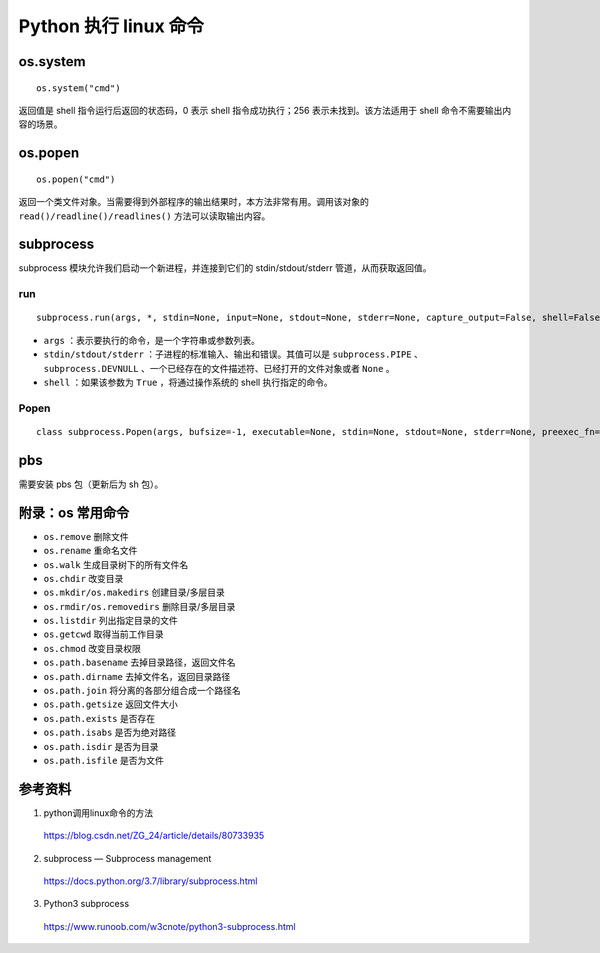 Python 执行 linux 命令
===========================

os.system
---------------

::

    os.system("cmd")

返回值是 shell 指令运行后返回的状态码，0 表示 shell 指令成功执行；256 表示未找到。该方法适用于 shell 命令不需要输出内容的场景。

.. code-block:: python
    :linenos:

    >>> import os
    >>> res = os.system("pwd")
    /data6/fong/maskrcnn_env/
    >>> res
    0
    >>> os.system("echo \"hello world\"")
    hello world
    0


os.popen
----------------
::

    os.popen("cmd")


返回一个类文件对象。当需要得到外部程序的输出结果时，本方法非常有用。调用该对象的 ``read()/readline()/readlines()`` 方法可以读取输出内容。

.. code-block:: python
    :linenos:

    >>> import os
    >>> res = os.popen("pwd")
    >>> res
    <os._wrap_close object at 0x7fa0b279ccf8>
    >>> res.read() ## 读取所有内容，放到一个字符串中
    '/data6/fong/maskrcnn_env\n'

    >>> res = os.popen("pwd")
    >>> res.readline()
    '/data6/fong/maskrcnn_env\n'

    >>> res = os.popen("pwd")
    >>> res.readlines()
    ['/data6/fong/maskrcnn_env\n']


subprocess
----------------

subprocess 模块允许我们启动一个新进程，并连接到它们的 stdin/stdout/stderr 管道，从而获取返回值。

run
^^^^^^^^^^

::

    subprocess.run(args, *, stdin=None, input=None, stdout=None, stderr=None, capture_output=False, shell=False, cwd=None, timeout=None, check=False, encoding=None, errors=None, text=None, env=None, universal_newlines=None)

- ``args`` ：表示要执行的命令，是一个字符串或参数列表。

- ``stdin/stdout/stderr`` ：子进程的标准输入、输出和错误。其值可以是 ``subprocess.PIPE`` 、 ``subprocess.DEVNULL`` 、一个已经存在的文件描述符、已经打开的文件对象或者  ``None`` 。

- ``shell`` ：如果该参数为 ``True`` ，将通过操作系统的 shell 执行指定的命令。

.. code-block:: python
    :linenos:


    >>> import subprocess

    >>> res = subprocess.run(["ls", "-l", "./code"])
    total 52
    drwxrwxr-x 11 fong fong  4096 3月  13 19:19 Clothes-Detection
    drwxrwxr-x  6 fong fong  4096 3月  13 11:37 DeepFashion2
    drwxrwxr-x  6 fong fong  4096 3月  13 19:23 Deep-Fashion-Analysis-ECCV2018
    drwxrwxr-x  5 fong fong  4096 3月  13 11:43 DeepFashion-retrieval-2019
    drwxrwxr-x  7 fong fong 36864 4月   1 13:20 utils
    >>> res
    CompletedProcess(args=['ls', '-l', './code'], returncode=0)

    >>> res = subprocess.run(["ls", "./code"], stdout=subprocess.PIPE)
    >>> res
    CompletedProcess(args=['ls', './code'], returncode=0, stdout=b'Clothes-Detection\nDeepFashion2\nDeep-Fashion-Analysis-ECCV2018\nDeepFashion-retrieval-2019\nutils\n')
    >>> res.stdout
    b'Clothes-Detection\nDeepFashion2\nDeep-Fashion-Analysis-ECCV2018\nDeepFashion-retrieval-2019\nutils\n'


Popen
^^^^^^^^^^^^^^

::

    class subprocess.Popen(args, bufsize=-1, executable=None, stdin=None, stdout=None, stderr=None, preexec_fn=None, close_fds=True, shell=False, cwd=None, env=None, universal_newlines=None, startupinfo=None, creationflags=0, restore_signals=True, start_new_session=False, pass_fds=(), *, encoding=None, errors=None, text=None)

.. code-block:: python
    :linenos:

    >>> import subprocess
    >>> p = subprocess.Popen("echo 16", shell=True, stdout=subprocess.PIPE, stderr=subprocess.STDOUT)
    >>> res = p.stdout.read()
    >>> type(res)
    <class 'bytes'>
    >>> res
    b'16\n'
    >>> float(res)
    16.0


pbs
------------

需要安装 pbs 包（更新后为 sh 包）。

.. code-block:: python
    :linenos:

    >>> import sh as pbs
    >>> pbs.ls("/")
    bin    data1  data5  home            lib32       mnt   run   sys  vmlinuz
    boot   data2  data6  initrd.img      lib64       opt   sbin  tmp  vmlinuz.old
    cdrom  data3  dev    initrd.img.old  lost+found  proc  snap  usr
    core   data4  etc    lib             media       root  srv   var
    >>> pbs.which("python")
    '/home/fong/anaconda3/envs/maskrcnn_benchmark/bin/python'


附录：os 常用命令
---------------------

- ``os.remove`` 删除文件

- ``os.rename`` 重命名文件

- ``os.walk`` 生成目录树下的所有文件名

- ``os.chdir`` 改变目录

- ``os.mkdir/os.makedirs`` 创建目录/多层目录

- ``os.rmdir/os.removedirs`` 删除目录/多层目录

- ``os.listdir`` 列出指定目录的文件

- ``os.getcwd`` 取得当前工作目录

- ``os.chmod`` 改变目录权限

- ``os.path.basename`` 去掉目录路径，返回文件名

- ``os.path.dirname`` 去掉文件名，返回目录路径

- ``os.path.join`` 将分离的各部分组合成一个路径名

- ``os.path.getsize`` 返回文件大小

- ``os.path.exists`` 是否存在

- ``os.path.isabs`` 是否为绝对路径

- ``os.path.isdir`` 是否为目录

- ``os.path.isfile`` 是否为文件


参考资料
-----------

1. python调用linux命令的方法

  https://blog.csdn.net/ZG_24/article/details/80733935

2. subprocess — Subprocess management

  https://docs.python.org/3.7/library/subprocess.html

3. Python3 subprocess

  https://www.runoob.com/w3cnote/python3-subprocess.html